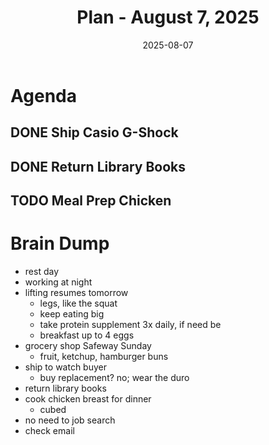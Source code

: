 #+DATE: 2025-08-07
#+TITLE: Plan - August 7, 2025
#+SUMMARY: A relaxed-pace day today: no lifting, no job search activities; instead, complete the sale of the Casio G-Shock by traveling by bike to the post office, packing, and shipping the item. Then, drop off library books at the Marina branch on the way back.  Finally, cook a protein supplement for tonight's meal: cubed chicken breast

#+ATTR_HTML: :class agenda
* Agenda

** DONE Ship Casio G-Shock

** DONE Return Library Books

** TODO Meal Prep Chicken
SCHEDULED: <2025-08-07 Thu 14:30>

* Brain Dump

- rest day
- working at night
- lifting resumes tomorrow
  - legs, like the squat
  - keep eating big
  - take protein supplement 3x daily, if need be
  - breakfast up to 4 eggs
- grocery shop Safeway Sunday
  - fruit, ketchup, hamburger buns
- ship to watch buyer
  - buy replacement? no; wear the duro
- return library books
- cook chicken breast for dinner
  - cubed
- no need to job search
- check email
